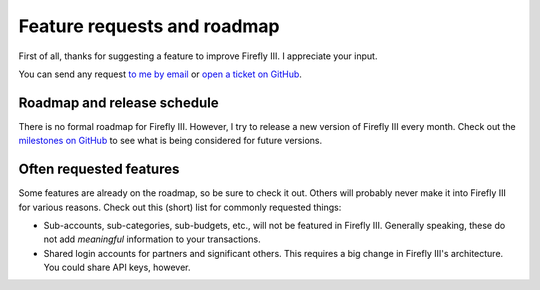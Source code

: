 ============================
Feature requests and roadmap
============================

First of all, thanks for suggesting a feature to improve Firefly III. I appreciate your input. 

You can send any request `to me by email <mailto:thegrumpydictator@gmail.com>`_ or `open a ticket on GitHub <https://github.com/firefly-iii/firefly-iii/issues>`_.

Roadmap and release schedule
----------------------------

There is no formal roadmap for Firefly III. However, I try to release a new version of Firefly III every month. Check out the `milestones on GitHub <https://github.com/firefly-iii/firefly-iii/milestones>`_ to see what is being considered for future versions.

Often requested features
------------------------

Some features are already on the roadmap, so be sure to check it out. Others will probably never make it into Firefly III for various reasons. Check out this (short) list for commonly requested things:

* Sub-accounts, sub-categories, sub-budgets, etc., will not be featured in Firefly III. Generally speaking, these do not add *meaningful* information to your transactions.
* Shared login accounts for partners and significant others. This requires a big change in Firefly III's architecture. You could share API keys, however.
